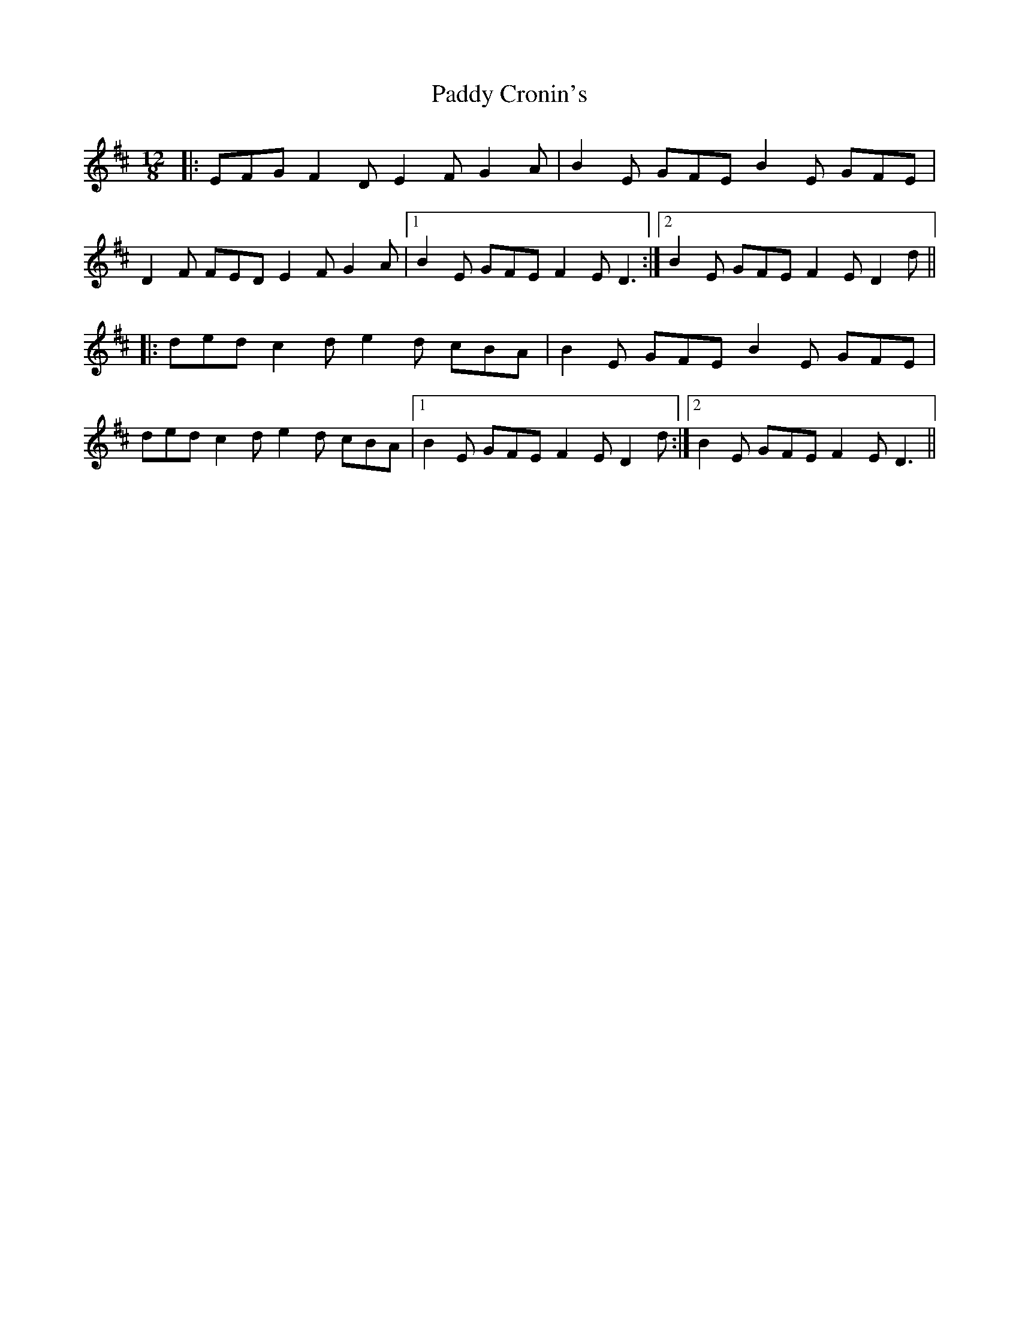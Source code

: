 X: 31058
T: Paddy Cronin's
R: slide
M: 12/8
K: Dmajor
|:EFG F2D E2F G2A|B2E GFE B2E GFE|
D2F FED E2F G2A|1 B2E GFE F2E D3:|2 B2E GFE F2E D2d||
|:ded c2d e2d cBA|B2E GFE B2E GFE|
ded c2d e2d cBA|1 B2E GFE F2E D2d:|2 B2E GFE F2E D3||


